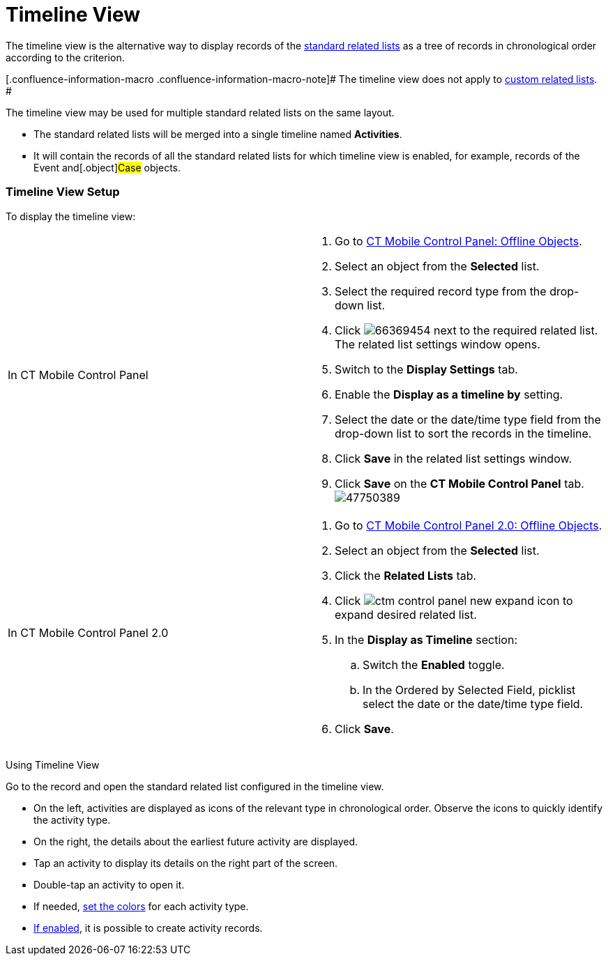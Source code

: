 = Timeline View

The timeline view is the alternative way to display records of the
link:ios/standard-related-lists[standard related lists] as a tree of
records in chronological order according to the criterion.

[.confluence-information-macro .confluence-information-macro-note]# The
timeline view does not apply to link:ios/custom-related-lists[custom
related lists]. #

The timeline view may be used for multiple standard related lists on the
same layout.

* The standard related lists will be merged into a single timeline named
*Activities*.
* It will contain the records of all the standard related lists for
which timeline view is enabled, for example, records of the
[.object]#Event# and[.object]#Case# objects.

[[h2__1277565707]]
=== Timeline View Setup

To display the timeline view:

[width="100%",cols="50%,50%",]
|===
|In CT Mobile Control Panel a|
. Go to link:ios/ct-mobile-control-panel-offline-objects[CT Mobile
Control Panel: Offline Objects].
. Select an object from the *Selected* list.
. Select the required record type from the drop-down list.
. Click
image:66369454.png[]
next to the required related list. The related list settings window
opens.
. Switch to the *Display Settings* tab.
. Enable the *Display as a timeline by* setting.
. Select the date or the date/time type field from the drop-down list to
sort the records in the timeline.
. Click *Save* in the related list settings window.
. Click *Save* on the *CT Mobile Control Panel* tab.
image:47750389.png[]

|In CT Mobile Control Panel 2.0 a|
. Go to link:ios/ct-mobile-control-panel-offline-objects-new[CT Mobile
Control Panel 2.0: Offline Objects].
. Select an object from the *Selected* list.
. Click the *Related Lists* tab.
. Click image:ctm-control-panel-new-expand-icon.png[]
to expand desired related list.
. In the *Display as Timeline* section:
.. Switch the *Enabled* toggle.
.. In the Ordered by Selected Field, picklist select the date or the
date/time type field.
. Click *Save*.

|===



Using Timeline View

Go to the record and open the standard related list configured in the
timeline view.

* On the left, activities are displayed as icons of the relevant type in
chronological order. Observe the icons to quickly identify the activity
type.
* On the right, the details about the earliest future activity are
displayed.
* Tap an activity to display its details on the right part of the
screen.
* Double-tap an activity to open it.
* If needed, link:ios/custom-color-settings[set the colors] for each
activity type.
* link:ios/managing-offline-objects[If enabled], it is possible to
create activity records.

ifdef::ios[]
image:timeline.png[]



Tap the icon next to the future activity
link:ios/event-notifications[to set a reminder].



image:timeline-reminder.png[]

ifdef::win[]

image:Timeline_Win.png[]
